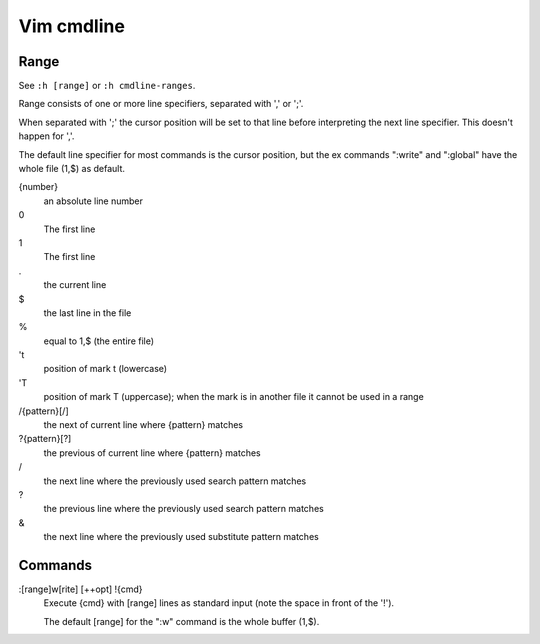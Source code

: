 .. meta::
    :robots: noindex

Vim cmdline
===========

Range
-----

See ``:h [range]`` or ``:h cmdline-ranges``.

Range consists of one or more line specifiers, separated with ',' or ';'.

When separated with ';' the cursor position will be set to that line before
interpreting the next line specifier. This doesn't happen for ','.

The default line specifier for most commands is the cursor position, but the
ex commands ":write" and ":global" have the whole file (1,$) as default.

{number}
    an absolute line number

0
    The first line

1
    The first line

\.
    the current line

\$
    the last line in the file

\%
    equal to 1,$ (the entire file)

't
    position of mark t (lowercase)

'T
    position of mark T (uppercase); when the mark is in another file it cannot
    be used in a range

/{pattern}[/]
    the next of current line where {pattern} matches

?{pattern}[?]
    the previous of current line where {pattern} matches

\/
    the next line where the previously used search pattern matches

\?
    the previous line where the previously used search pattern matches

\&
    the next line where the previously used substitute pattern matches

Commands
--------

:[range]w[rite] [++opt] !{cmd}
    Execute {cmd} with [range] lines as standard input (note the space in front
    of the '!'). 

    The default [range] for the ":w" command is the whole buffer (1,$).
